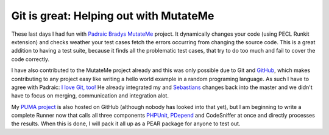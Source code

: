 
Git is great: Helping out with MutateMe
=======================================

These last days I had fun with `Padraic Bradys
MutateMe <https://github.com/padraic/mutateme/tree>`_ project. It
dynamically changes your code (using PECL Runkit extension) and checks
weather your test cases fetch the errors occurring from changing the
source code. This is a great addition to having a test suite, because it
finds all the problematic test cases, that try to do too much and fail
to cover the code correctly.

I have also contributed to the MutateMe project already and this was
only possible due to Git and `GitHub <http://www.github.com>`_, which
makes contributing to any project easy like writing a hello world
example in a random programing language. As such I have to agree with
Padraic: `I love Git,
too! <http://blog.astrumfutura.com/archives/390-Mutation-Testing-MutateMe-0.2.0alpha-Released.html>`_
He already integrated my and `Sebastians <http://www.phpunit.de>`_
changes back into the master and we didn't have to focus on merging,
communication and integration alot.

My `PUMA project <http://github.com/beberlei/puma/tree/master>`_ is also
hosted on GitHub (although nobody has looked into that yet), but I am
beginning to write a complete Runner now that calls all three components
`PHPUnit <http://www.phpunit.de>`_, `PDepend <http://www.pdepend.org>`_
and CodeSniffer at once and directly processes the results. When this is
done, I will pack it all up as a PEAR package for anyone to test out.

.. categories:: none
.. tags:: none
.. comments::
.. author:: beberlei <kontakt@beberlei.de>